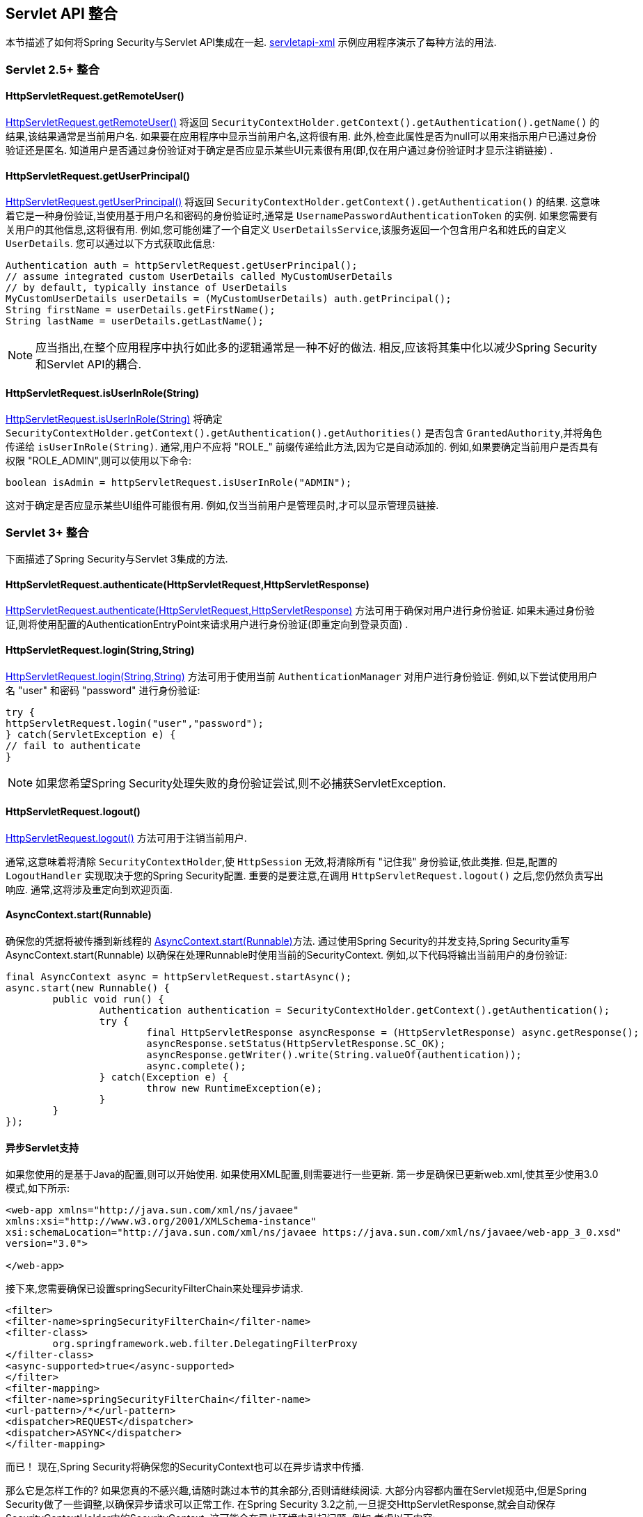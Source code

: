 [[servletapi]]
== Servlet API 整合
本节描述了如何将Spring Security与Servlet API集成在一起.   https://github.com/spring-projects/spring-security/tree/master/samples/xml/servletapi[servletapi-xml] 示例应用程序演示了每种方法的用法.

[[servletapi-25]]
=== Servlet 2.5+ 整合


[[servletapi-remote-user]]
==== HttpServletRequest.getRemoteUser()
https://docs.oracle.com/javaee/6/api/javax/servlet/http/HttpServletRequest.html#getRemoteUser()[HttpServletRequest.getRemoteUser()] 将返回 `SecurityContextHolder.getContext().getAuthentication().getName()`  的结果,该结果通常是当前用户名.  如果要在应用程序中显示当前用户名,这将很有用.
此外,检查此属性是否为null可以用来指示用户已通过身份验证还是匿名.  知道用户是否通过身份验证对于确定是否应显示某些UI元素很有用(即,仅在用户通过身份验证时才显示注销链接) .

[[servletapi-user-principal]]
==== HttpServletRequest.getUserPrincipal()
https://docs.oracle.com/javaee/6/api/javax/servlet/http/HttpServletRequest.html#getUserPrincipal()[HttpServletRequest.getUserPrincipal()] 将返回 `SecurityContextHolder.getContext().getAuthentication()` 的结果.  这意味着它是一种身份验证,当使用基于用户名和密码的身份验证时,通常是 `UsernamePasswordAuthenticationToken` 的实例.
如果您需要有关用户的其他信息,这将很有用.  例如,您可能创建了一个自定义 `UserDetailsService`,该服务返回一个包含用户名和姓氏的自定义 `UserDetails`.  您可以通过以下方式获取此信息:

[source,java]
----
Authentication auth = httpServletRequest.getUserPrincipal();
// assume integrated custom UserDetails called MyCustomUserDetails
// by default, typically instance of UserDetails
MyCustomUserDetails userDetails = (MyCustomUserDetails) auth.getPrincipal();
String firstName = userDetails.getFirstName();
String lastName = userDetails.getLastName();
----

[NOTE]
====
应当指出,在整个应用程序中执行如此多的逻辑通常是一种不好的做法. 相反,应该将其集中化以减少Spring Security和Servlet API的耦合.
====

[[servletapi-user-in-role]]
==== HttpServletRequest.isUserInRole(String)
https://docs.oracle.com/javaee/6/api/javax/servlet/http/HttpServletRequest.html#isUserInRole(java.lang.String)[HttpServletRequest.isUserInRole(String)] 将确定 `SecurityContextHolder.getContext().getAuthentication().getAuthorities()` 是否包含 `GrantedAuthority`,并将角色传递给 `isUserInRole(String)`.
通常,用户不应将 "ROLE_" 前缀传递给此方法,因为它是自动添加的.  例如,如果要确定当前用户是否具有权限 "ROLE_ADMIN",则可以使用以下命令:

[source,java]
----
boolean isAdmin = httpServletRequest.isUserInRole("ADMIN");
----

这对于确定是否应显示某些UI组件可能很有用. 例如,仅当当前用户是管理员时,才可以显示管理员链接.

[[servletapi-3]]
=== Servlet 3+ 整合
下面描述了Spring Security与Servlet 3集成的方法.


[[servletapi-authenticate]]
==== HttpServletRequest.authenticate(HttpServletRequest,HttpServletResponse)
https://docs.oracle.com/javaee/6/api/javax/servlet/http/HttpServletRequest.html#authenticate%28javax.servlet.http.HttpServletResponse%29[HttpServletRequest.authenticate(HttpServletRequest,HttpServletResponse)] 方法可用于确保对用户进行身份验证.  如果未通过身份验证,则将使用配置的AuthenticationEntryPoint来请求用户进行身份验证(即重定向到登录页面) .

[[servletapi-login]]
==== HttpServletRequest.login(String,String)
https://docs.oracle.com/javaee/6/api/javax/servlet/http/HttpServletRequest.html#login%28java.lang.String,%20java.lang.String%29[HttpServletRequest.login(String,String)]  方法可用于使用当前 `AuthenticationManager` 对用户进行身份验证.  例如,以下尝试使用用户名 "user" 和密码 "password" 进行身份验证:

[source,java]
----
try {
httpServletRequest.login("user","password");
} catch(ServletException e) {
// fail to authenticate
}
----

[NOTE]
====
如果您希望Spring Security处理失败的身份验证尝试,则不必捕获ServletException.
====

[[servletapi-logout]]
==== HttpServletRequest.logout()
https://docs.oracle.com/javaee/6/api/javax/servlet/http/HttpServletRequest.html#logout%28%29[HttpServletRequest.logout()] 方法可用于注销当前用户.

通常,这意味着将清除 `SecurityContextHolder`,使 `HttpSession` 无效,将清除所有 "记住我" 身份验证,依此类推. 但是,配置的 `LogoutHandler` 实现取决于您的Spring Security配置.  重要的是要注意,在调用 `HttpServletRequest.logout()` 之后,您仍然负责写出响应.  通常,这将涉及重定向到欢迎页面.

[[servletapi-start-runnable]]
==== AsyncContext.start(Runnable)
确保您的凭据将被传播到新线程的 https://docs.oracle.com/javaee/6/api/javax/servlet/AsyncContext.html#start%28java.lang.Runnable%29[AsyncContext.start(Runnable)]方法.  通过使用Spring Security的并发支持,Spring Security重写AsyncContext.start(Runnable) 以确保在处理Runnable时使用当前的SecurityContext.  例如,以下代码将输出当前用户的身份验证:

[source,java]
----
final AsyncContext async = httpServletRequest.startAsync();
async.start(new Runnable() {
	public void run() {
		Authentication authentication = SecurityContextHolder.getContext().getAuthentication();
		try {
			final HttpServletResponse asyncResponse = (HttpServletResponse) async.getResponse();
			asyncResponse.setStatus(HttpServletResponse.SC_OK);
			asyncResponse.getWriter().write(String.valueOf(authentication));
			async.complete();
		} catch(Exception e) {
			throw new RuntimeException(e);
		}
	}
});
----

[[servletapi-async]]
==== 异步Servlet支持
如果您使用的是基于Java的配置,则可以开始使用. 如果使用XML配置,则需要进行一些更新. 第一步是确保已更新web.xml,使其至少使用3.0模式,如下所示:

[source,xml]
----
<web-app xmlns="http://java.sun.com/xml/ns/javaee"
xmlns:xsi="http://www.w3.org/2001/XMLSchema-instance"
xsi:schemaLocation="http://java.sun.com/xml/ns/javaee https://java.sun.com/xml/ns/javaee/web-app_3_0.xsd"
version="3.0">

</web-app>
----

接下来,您需要确保已设置springSecurityFilterChain来处理异步请求.

[source,xml]
----
<filter>
<filter-name>springSecurityFilterChain</filter-name>
<filter-class>
	org.springframework.web.filter.DelegatingFilterProxy
</filter-class>
<async-supported>true</async-supported>
</filter>
<filter-mapping>
<filter-name>springSecurityFilterChain</filter-name>
<url-pattern>/*</url-pattern>
<dispatcher>REQUEST</dispatcher>
<dispatcher>ASYNC</dispatcher>
</filter-mapping>
----

而已！ 现在,Spring Security将确保您的SecurityContext也可以在异步请求中传播.

那么它是怎样工作的? 如果您真的不感兴趣,请随时跳过本节的其余部分,否则请继续阅读.  大部分内容都内置在Servlet规范中,但是Spring Security做了一些调整,以确保异步请求可以正常工作.
在Spring Security 3.2之前,一旦提交HttpServletResponse,就会自动保存SecurityContextHolder中的SecurityContext.  这可能会在异步环境中引起问题.  例如,考虑以下内容:

[source,java]
----
httpServletRequest.startAsync();
new Thread("AsyncThread") {
	@Override
	public void run() {
		try {
			// Do work
			TimeUnit.SECONDS.sleep(1);

			// Write to and commit the httpServletResponse
			httpServletResponse.getOutputStream().flush();
		} catch (Exception e) {
			e.printStackTrace();
		}
	}
}.start();
----

问题是 Spring Security 不知道该线程,因此不会将 SecurityContext 传播给它.  这意味着当我们提交 HttpServletResponse 时,没有 SecurityContext.  当 Spring Security 在提交 HttpServletResponse 时自动保存 SecurityContext 时,它将丢失我们的登录用户.

从 3.2 版本开始,Spring Security 足够聪明,不再会在调用 `HttpServletRequest.startAsync() `时自动保存 SecurityContext 来提交 HttpServletResponse.

[[servletapi-31]]
=== Servlet 3.1+ 整合
下面描述了与 Spring Security 和 Servlet 3.1 集成的方法.

[[servletapi-change-session-id]]
==== HttpServletRequest#changeSessionId()
https://docs.oracle.com/javaee/7/api/javax/servlet/http/HttpServletRequest.html#changeSessionId()[HttpServletRequest.changeSessionId()] 是防止 Servlet 3.1 及更高版本中的 <<ns-session-fixation,Session Fixation>> 攻击的默认方法.